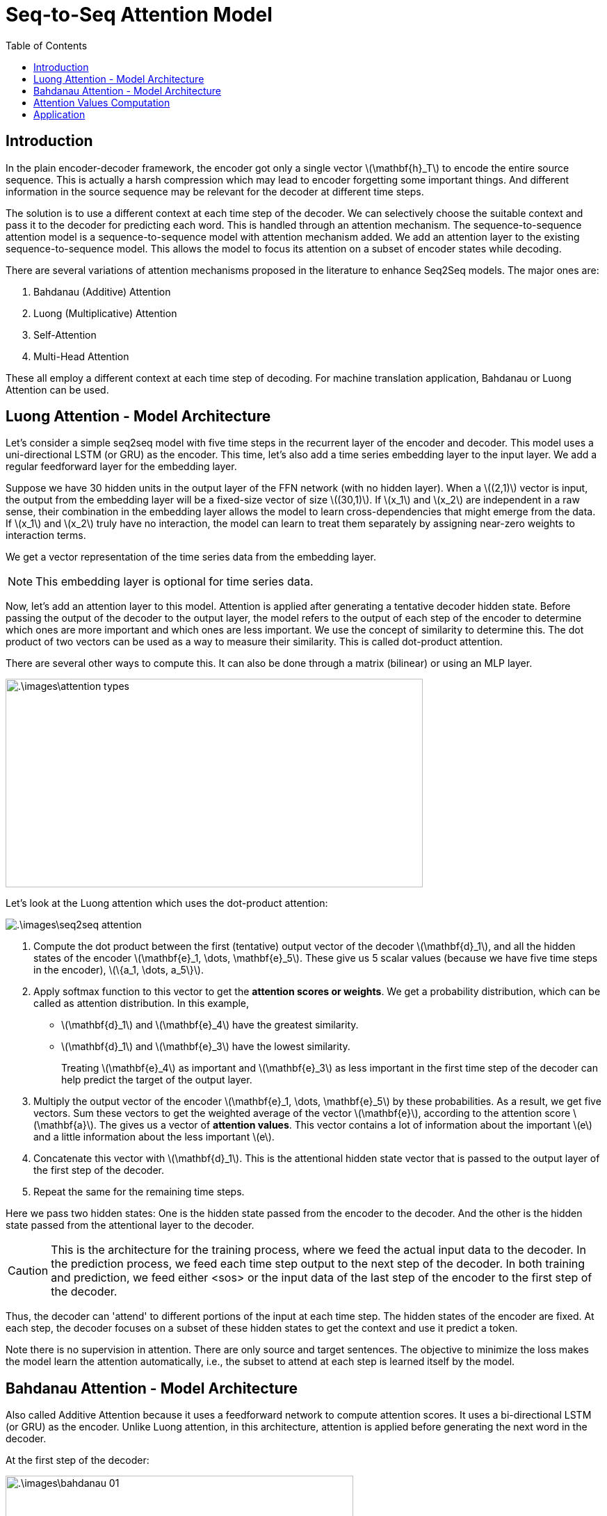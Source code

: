 = Seq-to-Seq Attention Model =
:doctype: book
:stem: latexmath
:eqnums:
:toc:

== Introduction ==
In the plain encoder-decoder framework, the encoder got only a single vector stem:[\mathbf{h}_T] to encode the entire source sequence. This is actually a harsh compression which may lead to encoder forgetting some important things. And different information in the source sequence may be relevant for the decoder at different time steps.

The solution is to use a different context at each time step of the decoder. We can selectively choose the suitable context and pass it to the decoder for predicting each word. This is handled through an attention mechanism. The sequence-to-sequence attention model is a sequence-to-sequence model with attention mechanism added. We add an attention layer to the existing sequence-to-sequence model. This allows the model to focus its attention on a subset of encoder states while decoding.

There are several variations of attention mechanisms proposed in the literature to enhance Seq2Seq models. The major ones are:

. Bahdanau (Additive) Attention
. Luong (Multiplicative) Attention
. Self-Attention
. Multi-Head Attention

These all employ a different context at each time step of decoding. For machine translation application, Bahdanau or Luong Attention can be used. 

== Luong Attention - Model Architecture ==
Let's consider a simple seq2seq model with five time steps in the recurrent layer of the encoder and decoder. This model uses a uni-directional LSTM (or GRU) as the encoder. This time, let's also add a time series embedding layer to the input layer. We add a regular feedforward layer for the embedding layer.

Suppose we have 30 hidden units in the output layer of the FFN network (with no hidden layer). When a stem:[(2,1)] vector is input, the output from the embedding layer will be a fixed-size vector of size stem:[(30,1)]. If stem:[x_1] and stem:[x_2] are independent in a raw sense, their combination in the embedding layer allows the model to learn cross-dependencies that might emerge from the data. If stem:[x_1] and stem:[x_2] truly have no interaction, the model can learn to treat them separately by assigning near-zero weights to interaction terms.

We get a vector representation of the time series data from the embedding layer.

NOTE: This embedding layer is optional for time series data.

Now, let's add an attention layer to this model. Attention is applied after generating a tentative decoder hidden state. Before passing the output of the decoder to the output layer, the model refers to the output of each step of the encoder to determine which ones are more important and which ones are less important. We use the concept of similarity to determine this. The dot product of two vectors can be used as a way to measure their similarity. This is called dot-product attention.

There are several other ways to compute this. It can also be done through a matrix (bilinear) or using an MLP layer.

image::.\images\attention_types.png[align='center', 600, 300]

Let's look at the Luong attention which uses the dot-product attention:

image::.\images\seq2seq_attention.png[align='center']

. Compute the dot product between the first (tentative) output vector of the decoder stem:[\mathbf{d}_1], and all the hidden states of the encoder stem:[\mathbf{e}_1, \dots, \mathbf{e}_5]. These give us 5 scalar values (because we have five time steps in the encoder), stem:[\{a_1, \dots, a_5\}].

. Apply softmax function to this vector to get the *attention scores or weights*. We get a probability distribution, which can be called as attention distribution. In this example, 
+
** stem:[\mathbf{d}_1] and stem:[\mathbf{e}_4] have the greatest similarity.
** stem:[\mathbf{d}_1] and stem:[\mathbf{e}_3] have the lowest similarity.
+
Treating stem:[\mathbf{e}_4] as important and stem:[\mathbf{e}_3] as less important in the first time step of the decoder can help predict the target of the output layer.

. Multiply the output vector of the encoder stem:[\mathbf{e}_1, \dots, \mathbf{e}_5] by these probabilities. As a result, we get five vectors. Sum these vectors to get the weighted average of the vector stem:[\mathbf{e}], according to the attention score stem:[\mathbf{a}]. The gives us a vector of *attention values*. This vector contains a lot of information about the important stem:[e] and a little information about the less important stem:[e].

. Concatenate this vector with stem:[\mathbf{d}_1]. This is the attentional hidden state vector that is passed to the output layer of the first step of the decoder.

. Repeat the same for the remaining time steps.

Here we pass two hidden states: One is the hidden state passed from the encoder to the decoder. And the other is the hidden state passed from the attentional layer to the decoder.

CAUTION: This is the architecture for the training process, where we feed the actual input data to the decoder. In the prediction process, we feed each time step output to the next step of the decoder. In both training and prediction, we feed either <sos> or the input data of the last step of the encoder to the first step of the decoder.

Thus, the decoder can 'attend' to different portions of the input at each time step. The hidden states of the encoder are fixed. At each step, the decoder focuses on a subset of these hidden states to get the context and use it predict a token.

Note there is no supervision in attention. There are only source and target sentences. The objective to minimize the loss makes the model learn the attention automatically, i.e., the subset to attend at each step is learned itself by the model.

== Bahdanau Attention - Model Architecture ==
Also called Additive Attention because it uses a feedforward network to compute attention scores. It uses a bi-directional LSTM (or GRU) as the encoder. Unlike Luong attention, in this architecture, attention is applied before generating the next word in the decoder.

At the first step of the decoder:

image::.\images\bahdanau_01.png[align='center', 500, 400]

Here stem:[\mathbf{s}_0 = \mathbf{h}_3] or stem:[\mathbf{h}_3] passed through a dense layer. At the second step of the decoder:

image::.\images\bahdanau_02.png[align='center', 700, 400]

== Attention Values Computation ==
Let's see how to compute the attention scores and attention values using the dot-product approach. The encoder's output size is stem:[(\text{batch_size}, \text{no. of time steps}, \text{no. of units in the recurrent layer}) = (1,4,3)].

image::.\images\seq2seq_attention_02.png[align='center']

== Application ==

*Image Captioning using RNNs with Attention:*

The decoder in the above model doesn't consider the hidden states of the encoder stem:[\mathbf{e}_i] to be an ordered set. At each step, we just take convex combination of these hidden states stem:[\mathbf{e}_i]. Every time we focus on a specific part of the encoder states. As there is no temporal order in an image, we can use this attention mechanism for computer vision problems as well.

Given an image, suppose we applied CNN and got the output of size stem:[(H,W,\text{channel}) = (3 \times 3 \times 256)]. We can think of this feature map as 9 features, each with 256 dimensions. The nine features are stem:[\{\mathbf{h}_{11}, \mathbf{h}_{12}, \dots, \mathbf{h}_{33} \}]. These vectors are considered as the hidden states of the encoder.

We apply attention mechanism to these encoder states, so the decoder can 'attend' to different portions of the input at each time step. There are 9 features, each corresponds to a different region in the image. When the decoder attends a subset of the encoder hidden states, it specifically describes the contents in that region.

image::.\images\cnn_attention.png[align='center', 600, 400]

As the model generates each word, its attention changes to reflect the relevant parts of the image.





